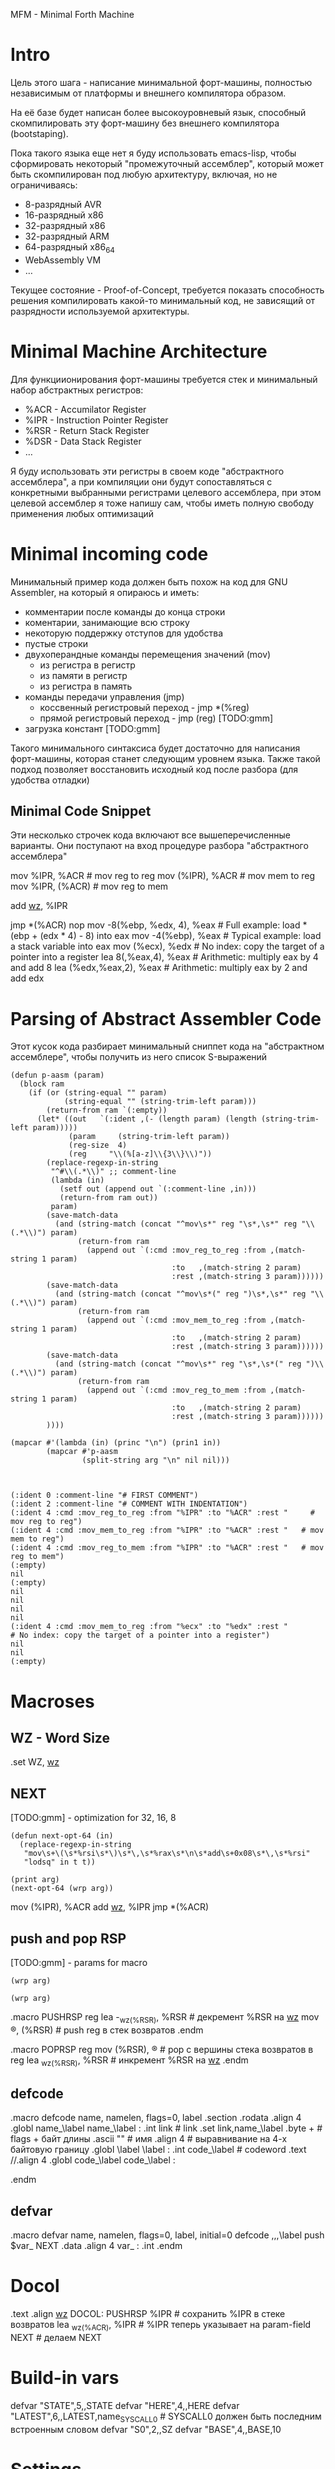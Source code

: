 MFM - Minimal Forth Machine

* Intro

Цель этого шага - написание минимальной форт-машины, полностью
независимым от платформы и внешнего компилятора образом.

На её базе будет написан более высокоуровневый язык, способный
скомпилировать эту форт-машину без внешнего компилятора (bootstaping).

Пока такого языка еще нет я буду использовать emacs-lisp, чтобы
сформировать некоторый "промежуточный ассемблер", который может быть
скомпилирован под любую архитектуру, включая, но не ограничиваясь:
- 8-разрядный AVR
- 16-разрядный x86
- 32-разрядный x86
- 32-разрядный ARM
- 64-разрядный x86_64
- WebAssembly VM
- ...

Текущее состояние - Proof-of-Concept, требуется показать способность
решения компилировать какой-то минимальный код, не зависящий от
разрядности используемой архитектуры.

* Minimal Machine Architecture

Для функциионирования форт-машины требуется стек и минимальный набор
абстрактных регистров:
- %ACR - Accumilator Register
- %IPR - Instruction Pointer Register
- %RSR - Return Stack Register
- %DSR - Data Stack Register
- ...

Я буду использовать эти регистры в своем коде "абстрактного ассемблера",
а при компиляции они будут сопоставляться с конкретными выбранными
регистрами целевого ассемблера, при этом целевой ассемблер я тоже напишу
сам, чтобы иметь полную свободу применения любых оптимизаций

* Minimal incoming code

Минимальный пример кода должен быть похож на код для GNU Assembler, на
который я опираюсь и иметь:
- комментарии после команды до конца строки
- коментарии, занимающие всю строку
- некоторую поддержку отступов для удобства
- пустые строки
- двухоперандные команды перемещения значений (mov)
  - из регистра в регистр
  - из памяти в регистр
  - из регистра в память
- команды передачи управления (jmp)
  - коссвенный регистровый переход - jmp *(%reg)
  - прямой регистровый переход - jmp (reg) [TODO:gmm]
- загрузка констант [TODO:gmm]

Такого минимального синтаксиса будет достаточно для написания
форт-машины, которая станет следующим уровнем языка. Также такой подход
позволяет восстановить исходный код после разбора (для удобства отладки)

** Minimal Code Snippet

Эти несколько строчек кода включают все вышеперечисленные варианты. Они
поступают на вход процедуре разбора "абстрактного ассемблера"

#+NAME: min_aasm
#+BEGIN_EXAMPLE asm
  # FIRST COMMENT
    # COMMENT WITH INDENTATION
      mov     %IPR, %ACR     # mov reg to reg
      mov     (%IPR), %ACR   # mov mem to reg
      mov     %IPR, (%ACR)   # mov reg to mem

      add     _wz_, %IPR

      jmp     *(%ACR)
      nop
      mov     -8(%ebp, %edx, 4), %eax  # Full example: load *(ebp + (edx * 4) - 8) into eax
      mov     -4(%ebp), %eax           # Typical example: load a stack variable into eax
      mov     (%ecx), %edx             # No index: copy the target of a pointer into a register
      lea     8(,%eax,4), %eax         # Arithmetic: multiply eax by 4 and add 8
      lea     (%edx,%eax,2), %eax      # Arithmetic: multiply eax by 2 and add edx
#+END_EXAMPLE

* Parsing of Abstract Assembler Code

Этот кусок кода разбирает минимальный сниппет кода на "абстрактном
ассемблере", чтобы получить из него список S-выражений

#+NAME: p_aasm
#+BEGIN_SRC elisp :var arg=min_aasm :results output
  (defun p-aasm (param)
    (block ram
      (if (or (string-equal "" param)
              (string-equal "" (string-trim-left param)))
          (return-from ram `(:empty))
        (let* ((out   `(:ident ,(- (length param) (length (string-trim-left param)))))
               (param     (string-trim-left param))
               (reg-size  4)
               (reg     "\\(%[a-z]\\{3\\}\\)"))
          (replace-regexp-in-string
           "^#\\(.*\\)" ;; comment-line
           (lambda (in)
             (setf out (append out `(:comment-line ,in)))
             (return-from ram out))
           param)
          (save-match-data
            (and (string-match (concat "^mov\s*" reg "\s*,\s*" reg "\\(.*\\)") param)
                 (return-from ram
                   (append out `(:cmd :mov_reg_to_reg :from ,(match-string 1 param)
                                      :to   ,(match-string 2 param)
                                      :rest ,(match-string 3 param))))))
          (save-match-data
            (and (string-match (concat "^mov\s*(" reg ")\s*,\s*" reg "\\(.*\\)") param)
                 (return-from ram
                   (append out `(:cmd :mov_mem_to_reg :from ,(match-string 1 param)
                                      :to   ,(match-string 2 param)
                                      :rest ,(match-string 3 param))))))
          (save-match-data
            (and (string-match (concat "^mov\s*" reg "\s*,\s*(" reg ")\\(.*\\)") param)
                 (return-from ram
                   (append out `(:cmd :mov_reg_to_mem :from ,(match-string 1 param)
                                      :to   ,(match-string 2 param)
                                      :rest ,(match-string 3 param))))))
          ))))

  (mapcar #'(lambda (in) (princ "\n") (prin1 in))
          (mapcar #'p-aasm
                  (split-string arg "\n" nil nil)))

#+END_SRC

#+results: p_aasm
#+begin_example

(:ident 0 :comment-line "# FIRST COMMENT")
(:ident 2 :comment-line "# COMMENT WITH INDENTATION")
(:ident 4 :cmd :mov_reg_to_reg :from "%IPR" :to "%ACR" :rest "     # mov reg to reg")
(:ident 4 :cmd :mov_mem_to_reg :from "%IPR" :to "%ACR" :rest "   # mov mem to reg")
(:ident 4 :cmd :mov_reg_to_mem :from "%IPR" :to "%ACR" :rest "   # mov reg to mem")
(:empty)
nil
(:empty)
nil
nil
nil
nil
(:ident 4 :cmd :mov_mem_to_reg :from "%ecx" :to "%edx" :rest "             # No index: copy the target of a pointer into a register")
nil
nil
(:empty)
#+end_example


* Macroses

:PROPERTIES:
:VISIBILITY: children
:END:
** WZ - Word Size

#+NAME: m_wz
#+BEGIN_EXAMPLE asm
  .set WZ, _wz_
#+END_EXAMPLE

** NEXT

[TODO:gmm] - optimization for 32, 16, 8

#+NAME: next
#+BEGIN_SRC elisp :var arg=sub_next :results value
  (defun next-opt-64 (in)
    (replace-regexp-in-string
     "mov\s+\(\s*%rsi\s*\)\s*\,\s*%rax\s*\n\s*add\s+0x08\s*\,\s*%rsi"
     "lodsq" in t t))

  (print arg)
  (next-opt-64 (wrp arg))
#+END_SRC

#+NAME: sub_next
#+BEGIN_EXAMPLE asm
  # NEXT
      mov     (%IPR), %ACR
      add     _wz_, %IPR
      jmp     *(%ACR)
#+END_EXAMPLE

** push and pop RSP

[TODO:gmm] - params for macro

#+NAME: pushrsp
#+BEGIN_SRC elisp :var arg=sub_pushrsp :results value
  (wrp arg)
#+END_SRC

#+NAME: poprsp
#+BEGIN_SRC elisp :var arg=sub_poprsp :results value
  (wrp arg)
#+END_SRC

#+NAME: sub_pushrsp
#+BEGIN_EXAMPLE asm
  .macro PUSHRSP reg
      lea     -_wz_(%RSR), %RSR   # декремент %RSR на _wz_
      mov     \reg, (%RSR)        # push reg в стек возвратов
  .endm
#+END_EXAMPLE

#+NAME: sub_poprsp
#+BEGIN_EXAMPLE asm
  .macro POPRSP reg
      mov     (%RSR), \reg        # pop с вершины стека возвратов в reg
      lea     _wz_(%RSR), %RSR    # инкремент %RSR на _wz_
  .endm
#+END_EXAMPLE

** defcode

#+NAME: defcode
#+BEGIN_EXAMPLE asm
  .macro defcode name, namelen, flags=0, label
      .section .rodata
      .align 4
      .globl name_\label
  name_\label :
      .int    link               # link
      .set    link,name_\label
      .byte   \flags+\namelen    # flags + байт длины
      .ascii  "\name"            # имя
      .align  4                  # выравнивание на 4-х байтовую границу
      .globl  \label
  \label :
      .int    code_\label        # codeword
      .text
      //.align 4
      .globl  code_\label
  code_\label :
      # далее следует ассемблерный код
  .endm
#+END_EXAMPLE

** defvar

#+NAME: defvar
#+BEGIN_EXAMPLE asm
  .macro defvar name, namelen, flags=0, label, initial=0
      defcode \name,\namelen,\flags,\label
      push    $var_\name
      NEXT
      .data
      .align 4
      var_\name :
      .int \initial
  .endm
#+END_EXAMPLE

* Docol

#+NAME: docol
#+BEGIN_EXAMPLE asm
      .text
      .align _wz_
  DOCOL:
      PUSHRSP %IPR                # сохранить %IPR в стеке возвратов
      lea     _wz_(%ACR), %IPR    # %IPR теперь указывает на param-field
      NEXT                        # делаем NEXT
#+END_EXAMPLE

* Build-in vars

#+NAME: built_in_vars
#+BEGIN_EXAMPLE asm
  defvar "STATE",5,,STATE
  defvar "HERE",4,,HERE
  defvar "LATEST",6,,LATEST,name_SYSCALL0  # SYSCALL0 должен быть последним встроенным словом
  defvar "S0",2,,SZ
  defvar "BASE",4,,BASE,10
#+END_EXAMPLE

* Settings

#+NAME: settings
#+BEGIN_SRC elisp :results output
  (setq *_wz_*  "0x08")  ;; |   4 | 2
  (setq *!*     "q")     ;; |   l | d  - Suffix of operand
  (setq *%ACR*  "%rax")  ;; | eax | ax - Accumulator Register
  (setq *%IPR*  "%rsi")  ;; | esi | si - Instruction Pointer Register
  (setq *%RSR*  "%rbp")  ;; | ebp | bp - Return Stack Register
#+END_SRC

* Tangle

  <<settings()>>
  <<base()>>
  <<start()>>

#+NAME: mfm
#+BEGIN_SRC asm :tangle src/mfm.S :noweb yes :results output
  <<test()>>
#+END_SRC

#+NAME: base
#+BEGIN_SRC elisp :results output
  (defun rep (str replace regexp)
    (replace-regexp-in-string regexp replace str t t))

  (defun wrp (arg)
    (let ((arg arg))
      (setq arg (rep arg *_wz_* "_wz_"))
      (setq arg (rep arg *!*    "!"   ))
      (setq arg (rep arg *%ACR* "%ACR"))
      (setq arg (rep arg *%IPR* "%IPR"))
      (setq arg (rep arg *%RSR* "%RSR"))))

  (defun macroexpand (arg)
    (let ((next (org-sbe next)))
      (rep arg next "\\[NEXT\\]")
      ))
#+END_SRC

C-x RET C-\ - (set-input-method)


#+NAME: test
#+BEGIN_SRC elisp :var arg=sub_test :results output
  (defun re-asm (param)
    (block ram
      (if (string-equal "" param)
          (return-from ram `(:empty))
        (let ((result `(:ident ,(- (length param) (length (string-trim-left param))))))
          (replace-regexp-in-string
           "#\\(.*\\)" ;; comment-line
           (lambda (in)
             (setf result (append result `(:comment-line ,in)))
             (return-from ram result))
           param)
          (replace-regexp-in-string
           "\\(.*\\)\s+\\(.*\\)" ;; cmd
           (lambda (in)
             (let ((cmd (split-string (string-trim in))))
               (print cmd)
               (pcase cmd
                 (`("mov" ,from ,to)
                  (setf result (append result `(:cmd :mov :from ,from :to ,to)))))
               ;; (setf result (append result `(:cmd ,cmd)))
               (return-from ram result)))
           param)))))

  (mapcar #'(lambda (in) (princ "\n") (prin1 in))
          (mapcar #'re-asm
                  (split-string arg "\n" nil nil)))
#+END_SRC

#+NAME: sub_test
#+BEGIN_EXAMPLE asm :noweb yes
  # NEXT
    # NEXTER
      mov     (%IPR), %ACR
      mov     (%IPR), %ACR # with comment
      add     _wz_, %IPR

      jmp     *(%ACR)
      nop
#+END_EXAMPLE



#+NAME: start
#+BEGIN_SRC elisp :var arg=sub_start :results value
  ;; (print
  ;;  (replace-regexp-in-string
  ;;   "nop"
  ;;   "lodsq" in t t))
#+END_SRC


[TODO:gmm] - Количество параметров командной строки
[TODO:gmm] - Указатель на параметры командной строки

[TODO:gmm] - псевдорегистры

#+NAME: sub_start
#+BEGIN_EXAMPLE asm :noweb yes
  # START
      .text
      .globl  _start
      .type   _start, @function
  _start:
      # Сбрасываем флаг направления
      cld
      # Записываем вершину стека параметров %esp в переменную S0
      mov     %esp, (var_S0)
      # Устанавливаем стек возвратов %ebp
      mov     $return_stack_top, %ebp
      # Устанавливаем указатель HERE на начало области данных.
      mov     $data_buffer, %eax
      mov     %eax, (var_HERE)
      # Инициализируем IP
      mov     $cold_start, %esi
      # Запускаем интерпретатор
      [NEXT]

      .section .rodata
  cold_start:                 # High-level code without a codeword.
      .int QUIT
#+END_EXAMPLE
